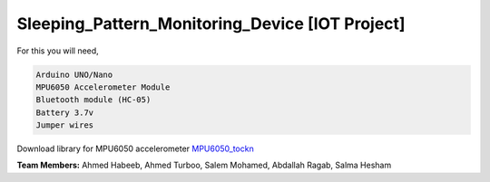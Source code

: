 Sleeping_Pattern_Monitoring_Device [IOT Project]
^^^^^^^^^^^^^^^^^^^^^^^
For this you will need,

.. code:: shell

  Arduino UNO/Nano
  MPU6050 Accelerometer Module
  Bluetooth module (HC-05)
  Battery 3.7v
  Jumper wires

Download library for MPU6050 accelerometer `MPU6050_tockn <https://roboticadiy.com/wp-content/uploads/2019/09/MPU6050_tockn-master.zip>`__

**Team Members:** Ahmed Habeeb, Ahmed Turboo, Salem Mohamed, Abdallah Ragab, Salma Hesham
